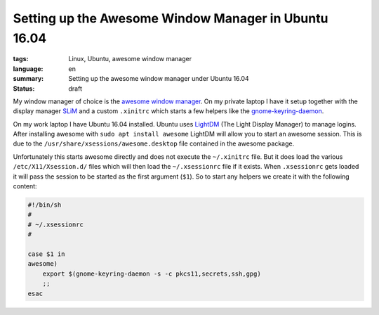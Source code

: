 Setting up the Awesome Window Manager in Ubuntu 16.04
=====================================================

:tags: Linux, Ubuntu, awesome window manager
:language: en
:summary: Setting up the awesome window manager under Ubuntu 16.04
:status: draft

My window manager of choice is the `awesome window manager`_. On my private
laptop I have it setup together with the display manager `SLiM`_ and a custom
``.xinitrc`` which starts a few helpers like the `gnome-keyring-daemon`_.

On my work laptop I have Ubuntu 16.04 installed.  Ubuntu uses `LightDM`_ (The
Light Display Manager) to manage logins. After installing awesome with ``sudo
apt install awesome`` LightDM will allow you to start an awesome session.  This
is due to the ``/usr/share/xsessions/awesome.desktop`` file contained in the
awesome package.

Unfortunately this starts awesome directly and does not execute the
``~/.xinitrc`` file.  But it does load the various ``/etc/X11/Xsession.d/``
files which will then load the ``~/.xsessionrc`` file if it exists.  When
``.xsessionrc`` gets loaded it will pass the session to be started as the first
argument (``$1``). So to start any helpers we create it with the following
content:

.. sourcecode:: bash

    #!/bin/sh
    #
    # ~/.xsessionrc
    #

    case $1 in
    awesome)
        export $(gnome-keyring-daemon -s -c pkcs11,secrets,ssh,gpg)
        ;;
    esac


.. _`awesome window manager`: https://awesomewm.org/
.. _`SLiM`: https://wiki.archlinux.org/index.php/SLiM
.. _`gnome-keyring-daemon`: https://wiki.gnome.org/Projects/GnomeKeyring
.. _`LightDM`: https://freedesktop.org/wiki/Software/LightDM/
